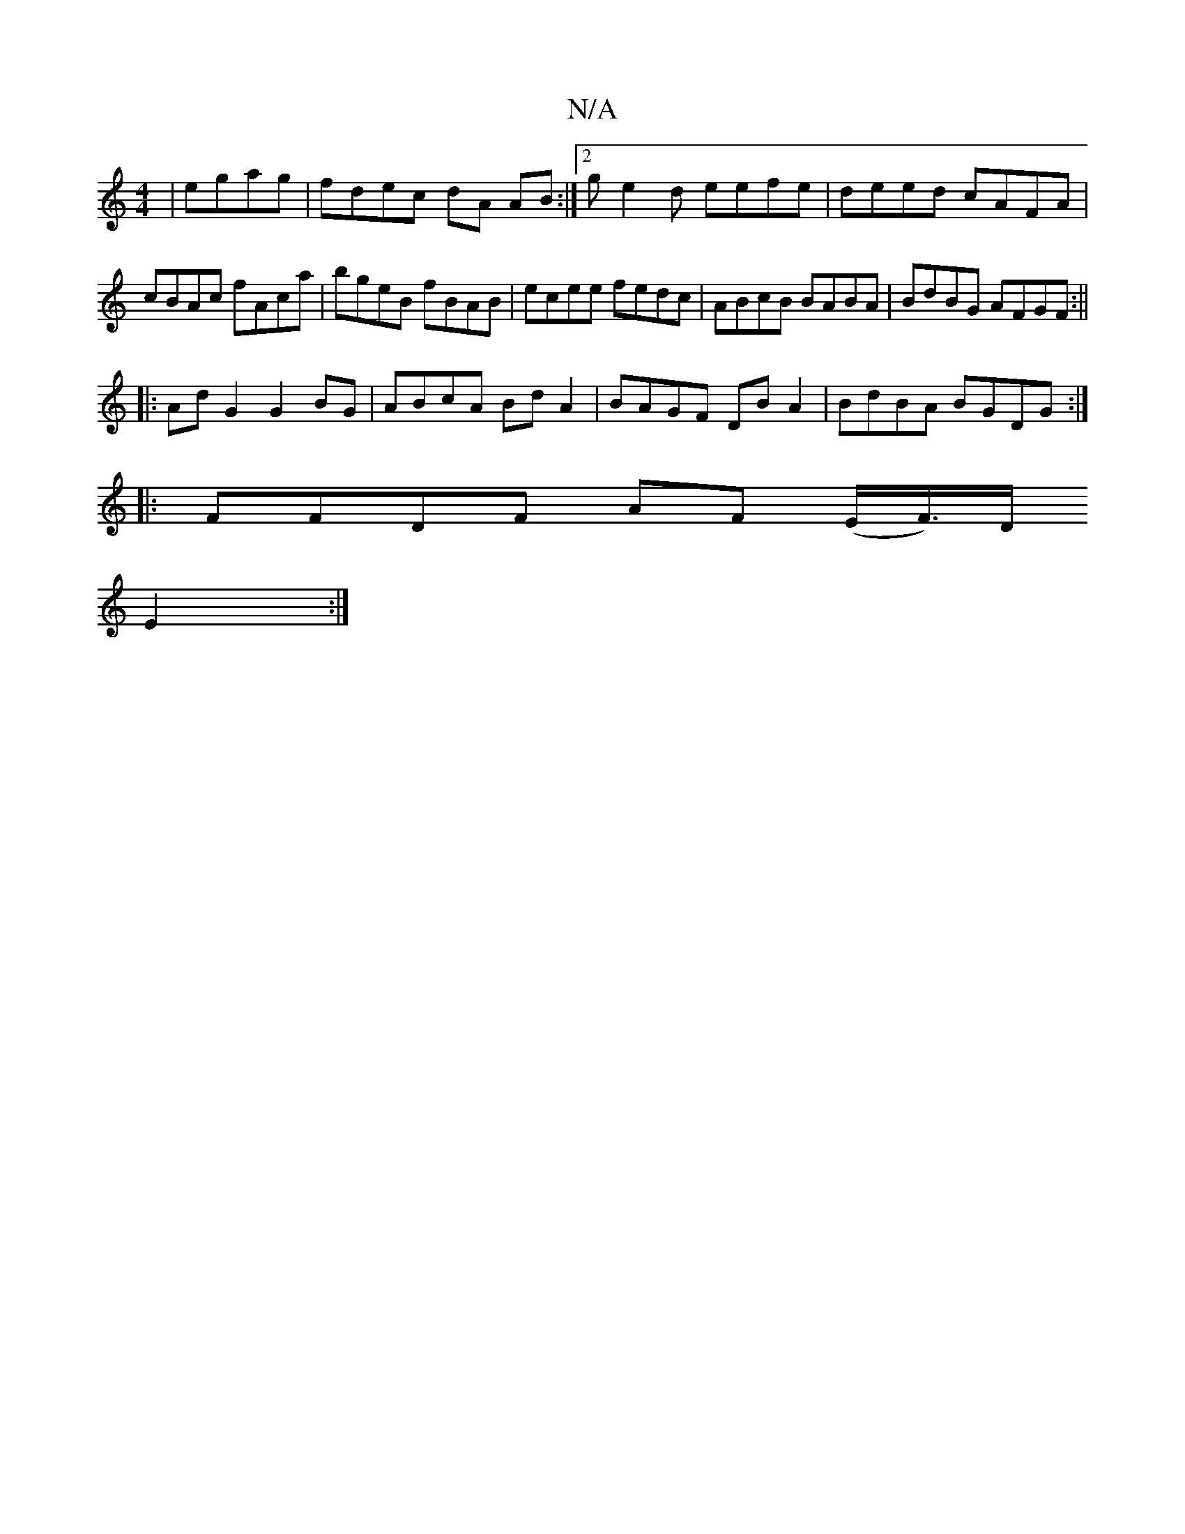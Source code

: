 X:1
T:N/A
M:4/4
R:N/A
K:Cmajor
|egag |fdec dA AB:|2 ge2d eefe|deed cAFA|
cBAc fAca|bgeB fBAB|ecee fedc|ABcB BABA|BdBG AFGF:||
|:AdG2G2 BG|ABcA BdA2|BAGF DBA2|BdBA BGDG:|
|:FFDF AF (E/F/)>D
E2:|]

c|a2 A2 agc | BGG G_BA, | D4 D2 c>B
